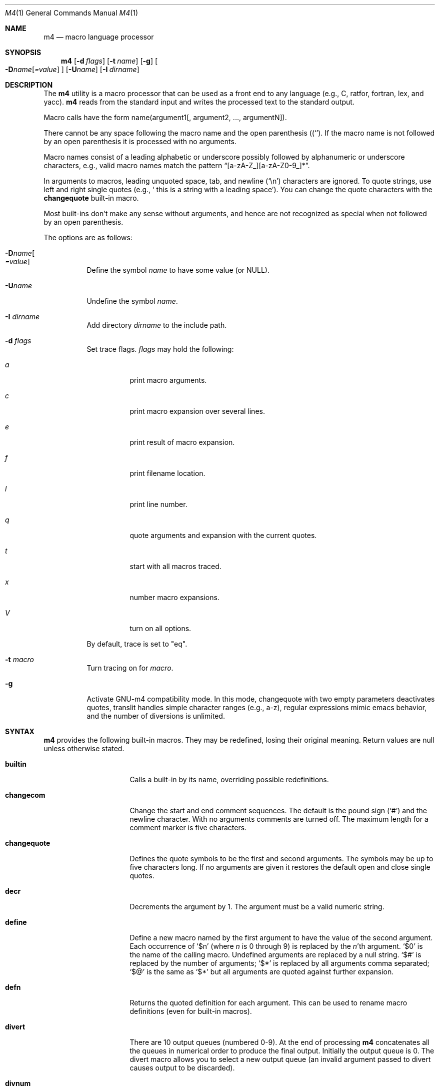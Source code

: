 .\"	@(#) $OpenBSD: m4.1,v 1.24 2002/04/18 18:57:23 espie Exp $
.\" $FreeBSD$
.\"
.Dd January 26, 1993
.Dt M4 1
.Os
.Sh NAME
.Nm m4
.Nd macro language processor
.Sh SYNOPSIS
.Nm m4
.Op Fl d Ar flags
.Op Fl t Ar name
.Op Fl g
.Oo
.Fl D Ns Ar name Ns Op Ar =value
.Oc
.Op Fl U Ns Ar name
.Op Fl I Ar dirname
.Sh DESCRIPTION
The
.Nm m4
utility is a macro processor that can be used as a front end to any
language (e.g., C, ratfor, fortran, lex, and yacc).
.Nm m4
reads from the standard input and writes
the processed text to the standard output.
.Pp
Macro calls have the form name(argument1[, argument2, ..., argumentN]).
.Pp
There cannot be any space following the macro name and the open
parenthesis
.Pq Ql ( .
If the macro name is not followed by an open
parenthesis it is processed with no arguments.
.Pp
Macro names consist of a leading alphabetic or underscore
possibly followed by alphanumeric or underscore characters, e.g.,
valid macro names match the pattern
.Dq [a-zA-Z_][a-zA-Z0-9_]* .
.Pp
In arguments to macros, leading unquoted space, tab, and newline
.Pq Ql \en
characters are ignored.
To quote strings, use left and right single
quotes (e.g.,
.Sq \ this is a string with a leading space ) .
You can change the quote characters with the
.Ic changequote
built-in macro.
.Pp
Most built-ins don't make any sense without arguments, and hence are not
recognized as special when not followed by an open parenthesis.
.Pp
The options are as follows:
.Bl -tag -width Ds
.It Fl D Ns Ar name Ns Oo
.Ar =value
.Oc
Define the symbol
.Ar name
to have some value (or
.Dv NULL ) .
.It Fl "U" Ns Ar "name"
Undefine the symbol
.Ar name .
.It Fl I Ar "dirname"
Add directory
.Ar dirname
to the include path.
.It Fl d Ar "flags"
Set trace flags.
.Ar flags 
may hold the following:
.Bl -tag -width Ds
.It Ar a
print macro arguments.
.It Ar c
print macro expansion over several lines.
.It Ar e
print result of macro expansion.
.It Ar f
print filename location.
.It Ar l
print line number.
.It Ar q
quote arguments and expansion with the current quotes.
.It Ar t
start with all macros traced.
.It Ar x
number macro expansions.
.It Ar V
turn on all options.
.El
.Pp
By default, trace is set to 
.Qq eq .
.It Fl t Ar macro
Turn tracing on for 
.Ar macro .
.It Fl g
Activate GNU-m4 compatibility mode.
In this mode, changequote with
two empty parameters deactivates quotes, translit handles simple character
ranges (e.g., a-z), regular expressions mimic emacs behavior,
and the number of diversions is unlimited.
.El
.Sh SYNTAX
.Nm m4
provides the following built-in macros.
They may be redefined, losing their original meaning.
Return values are null unless otherwise stated.
.Bl -tag -width changequotexxx
.It Ic builtin
Calls a built-in by its name, overriding possible redefinitions.
.It Ic changecom
Change the start and end comment sequences.
The default is the pound sign
.Pq Ql #
and the newline character.
With no arguments comments are turned off.
The maximum length for a comment marker is five characters.
.It Ic changequote
Defines the quote symbols to be the first and second arguments.
The symbols may be up to five characters long.
If no arguments are
given it restores the default open and close single quotes.
.It Ic decr
Decrements the argument by 1.
The argument must be a valid numeric string.
.It Ic define
Define a new macro named by the first argument to have the
value of the second argument.
Each occurrence of
.Ql $n
(where
.Ar n
is 0 through 9) is replaced by the
.Ar n Ns 'th
argument.
.Ql $0
is the name of the calling macro.
Undefined arguments are replaced by a null string.
.Ql $#
is replaced by the number of arguments;
.Ql $*
is replaced by all arguments comma separated;
.Ql $@
is the same as
.Ql $*
but all arguments are quoted against further expansion.
.It Ic defn
Returns the quoted definition for each argument.
This can be used to rename
macro definitions (even for built-in macros).
.It Ic divert
There are 10 output queues (numbered 0-9).
At the end of processing
.Nm m4
concatenates all the queues in numerical order to produce the
final output.
Initially the output queue is 0.
The divert
macro allows you to select a new output queue (an invalid argument
passed to divert causes output to be discarded).
.It Ic divnum
Returns the current output queue number.
.It Ic dnl
Discard input characters up to and including the next newline.
.It Ic dumpdef
Prints the names and definitions for the named items, or for everything
if no arguments are passed.
.It Ic errprint
Prints the first argument on the standard error output stream.
.It Ic esyscmd
Pass its first argument to a shell and returns the shell's standard output.
Note that the shell shares its standard input and standard error with
.Nm
.It Ic eval
Computes the first argument as an arithmetic expression using 32-bit
arithmetic.
Operators are the standard C ternary, arithmetic, logical,
shift, relational, bitwise, and parentheses operators.
You can specify
octal, decimal, and hexadecimal numbers as in C.
The second argument (if any)
specifies the radix for the result and the third argument (if any)
specifies the minimum number of digits in the result.
.It Ic expr
This is an alias for
.Ic eval .
.It Ic ifdef
If the macro named by the first argument is defined then return the second
argument, otherwise the third.
If there is no third argument, the value is
.Dv NULL .
The word
.Qq unix
is predefined.
.It Ic ifelse
If the first argument matches the second argument then
.Ic ifelse
returns
the third argument.
If the match fails the three arguments are
discarded and the next three arguments are used until there is
zero or one arguments left, either this last argument or
.Dv NULL
is returned if no other matches were found.
.It Ic include
Returns the contents of the file specified in the first argument.
If the file is not found as is, look through the include path:
first the directories specified with
.Fl I
on the command line, then the environment variable
.Ev M4PATH ,
as a colon-separated list of directories.
Include aborts with an error message if the file cannot be included.
.It Ic incr
Increments the argument by 1.
The argument must be a valid numeric string.
.It Ic index
Returns the index of the second argument in the first argument (e.g.,
.Ic index(the quick brown fox jumped, fox)
returns 16).
If the second
argument is not found index returns \-1.
.It Ic indir
Indirectly calls the macro whose name is passed as the first arguments,
with the remaining arguments passed as first, ... arguments.
.It Ic len
Returns the number of characters in the first argument.
Extra arguments
are ignored.
.It Ic m4exit
Immediately exits with the return value specified by the first argument,
0 if none.
.It Ic m4wrap
Allows you to define what happens at the final
.Dv EOF ,
usually for cleanup purposes (e.g.,
.Ic m4wrap("cleanup(tempfile)")
causes the macro cleanup to be
invoked after all other processing is done).
.It Ic maketemp
Translates the string
.Dq XXXXX
in the first argument with the current process
ID leaving other characters alone.
This can be used to create unique
temporary file names.
.It Ic paste
Includes the contents of the file specified by the first argument without
any macro processing.
Aborts with an error message if the file cannot be
included.
.It Ic patsubst
Substitutes a regular expression in a string with a replacement string.
Usual substitution patterns apply: an ampersand
.Pq Ql &
is replaced by the string matching the regular expression.
The string
.Ql \e# ,
where
.Ql #
is a digit, is replaced by the corresponding back-reference.
.It Ic popdef
Restores the
.Ic pushdef Ns ed
definition for each argument.
.It Ic pushdef
Takes the same arguments as
.Ic define ,
but it saves the definition on a
stack for later retrieval by
.Ic popdef .
.It Ic regexp
Finds a regular expression in a string.
If no further arguments are given,
it returns the first match position or \-1 if no match.
If a third argument
is provided, it returns the replacement string, with sub-patterns replaced.
.It Ic shift
Returns all but the first argument, the remaining arguments are
quoted and pushed back with commas in between.
The quoting
nullifies the effect of the extra scan that will subsequently be
performed.
.It Ic sinclude
Similar to
.Ic include ,
except it ignores any errors.
.It Ic spaste
Similar to
.Ic paste ,
except it ignores any errors.
.It Ic substr
Returns a substring of the first argument starting at the offset specified
by the second argument and the length specified by the third argument.
If no third argument is present it returns the rest of the string.
.It Ic syscmd
Passes the first argument to the shell.
Nothing is returned.
.It Ic sysval
Returns the return value from the last
.Ic syscmd .
.It Ic traceon
Enables tracing of macro expansions for the given arguments, or for all
macros if no argument is given.
.It Ic traceoff
Disables tracing of macro expansions for the given arguments, or for all
macros if no argument is given.
.It Ic translit
Transliterate the characters in the first argument from the set
given by the second argument to the set given by the third.
You cannot use
.Xr tr 1
style abbreviations.
.It Ic undefine
Removes the definition for the macros specified by its arguments.
.It Ic undivert
Flushes the named output queues (or all queues if no arguments).
.It Ic unix
A pre-defined macro for testing the OS platform.
.It Ic __line__
Returns the current file's line number.
.It Ic __file__
Returns the current file's name.
.El
.Sh COMPATIBILITY
.Nm
follows the Single Unix 2 specification, along with a few extensions taken
from 
.Nm gnu-m4 .
.Pp
The
.Fl s
option
.Po
.Xr cpp 1 's
#line directives
.Pc
is currently not supported.
Flags
.Fl I ,
.Fl d ,
.Fl t
are non-standard.
.Pp
The output format of tracing and of 
.Ic dumpdef 
are not specified in any standard, 
are likely to change and should not be relied upon.
The current format of tracing is closely modelled on 
.Nm gnu-m4 , 
to allow
.Nm autoconf 
to work.
.Pp
For portability, one should not use the macros
.Ic builtin ,
.Ic esycmd ,
.Ic expr ,
.Ic indir ,
.Ic paste ,
.Ic patsubst ,
.Ic regexp ,
.Ic spaste ,
.Ic unix ,
.Ic __line__ ,
.Ic __file__ .
.Pp
All builtins do expand without arguments in many other 
.Nm m4 .
.Pp
Many other
.Nm
have dire size limitations with respect to buffer sizes.
.Sh AUTHORS
Ozan Yigit <oz@sis.yorku.ca> and Richard A. O'Keefe (ok@goanna.cs.rmit.OZ.AU).
GNU-m4 compatibility extensions by Marc Espie <espie@cvs.openbsd.org>.
